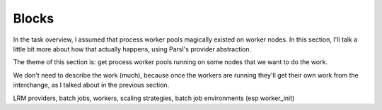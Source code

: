Blocks
######

In the task overview, I assumed that process worker pools magically existed on worker nodes. In this section, I'll talk a little bit more about how that actually happens, using Parsl's provider abstraction.

The theme of this section is: get process worker pools running on some nodes that we want to do the work.

We don't need to describe the work (much), because once the workers are running they'll get their own work from the interchange, as I talked about in the previous section.




LRM providers, batch jobs, workers, scaling strategies, batch job environments (esp worker_init)
